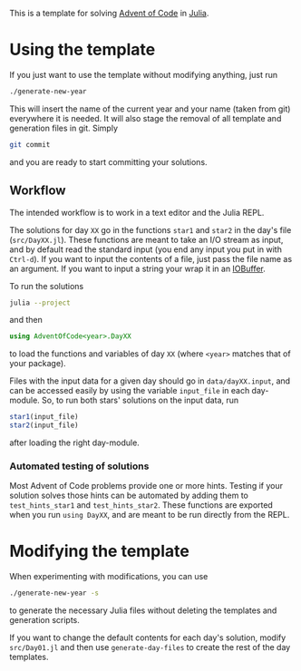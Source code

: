 This is a template for solving [[https://adventofcode.com/][Advent of Code]] in [[https://julialang.org/][Julia]].

* Using the template
If you just want to use the template without modifying anything, just run
#+begin_src sh
  ./generate-new-year
#+end_src
This will insert the name of the current year and your name (taken from git) everywhere it is needed.
It will also stage the removal of all template and generation files in git.
Simply
#+begin_src sh
  git commit
#+end_src
and you are ready to start committing your solutions.

** Workflow
The intended workflow is to work in a text editor and the Julia REPL.

The solutions for day ~XX~ go in the functions ~star1~ and ~star2~ in the day's file (~src/DayXX.jl~).
These functions are meant to take an I/O stream as input, and by default read the standard input (you end any input you put in with ~Ctrl-d~).
If you want to input the contents of a file, just pass the file name as an argument.
If you want to input a string your wrap it in an [[https://docs.julialang.org/en/v1/base/io-network/#Base.IOBuffer][IOBuffer]].

To run the solutions
#+begin_src sh
  julia --project
#+end_src
and then
#+begin_src julia
  using AdventOfCode<year>.DayXX
#+end_src
to load the functions and variables of day ~XX~ (where ~<year>~ matches that of your package).

Files with the input data for a given day should go in ~data/dayXX.input~, and can be accessed easily by using the variable ~input_file~ in each day-module.
So, to run both stars' solutions on the input data, run
#+begin_src julia
  star1(input_file)
  star2(input_file)
#+end_src
after loading the right day-module.

*** Automated testing of solutions
Most Advent of Code problems provide one or more hints.
Testing if your solution solves those hints can be automated by adding them to ~test_hints_star1~ and ~test_hints_star2~.
These functions are exported when you run ~using DayXX~, and are meant to be run directly from the REPL.

* Modifying the template
When experimenting with modifications, you can use
#+begin_src sh
  ./generate-new-year -s
#+end_src
to generate the necessary Julia files without deleting the templates and generation scripts.

If you want to change the default contents for each day's solution, modify ~src/Day01.jl~ and then use ~generate-day-files~ to create the rest of the day templates.
